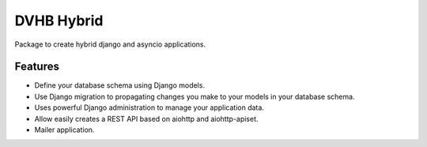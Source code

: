 ===========
DVHB Hybrid
===========

|tests| |docs|

Package to create hybrid django and asyncio applications.


Features
--------

- Define your database schema using Django models.
- Use Django migration to propagating changes you make to your models in your database schema.
- Uses powerful Django administration to manage your application data.
- Allow easily creates a REST API based on aiohttp and aiohttp-apiset.
- Mailer application.


.. |docs| image:: https://readthedocs.org/projects/dvhb-hybrid/badge/?version=latest
    :alt: Documentation Status
    :target: http://dvhb-hybrid.readthedocs.io/en/latest/?badge=latest

.. |tests| image:: https://travis-ci.org/dvhbru/dvhb-hybrid.svg?branch=master
     :target: https://travis-ci.org/dvhbru/dvhb-hybrid?branch=master
     :alt: Build Status
